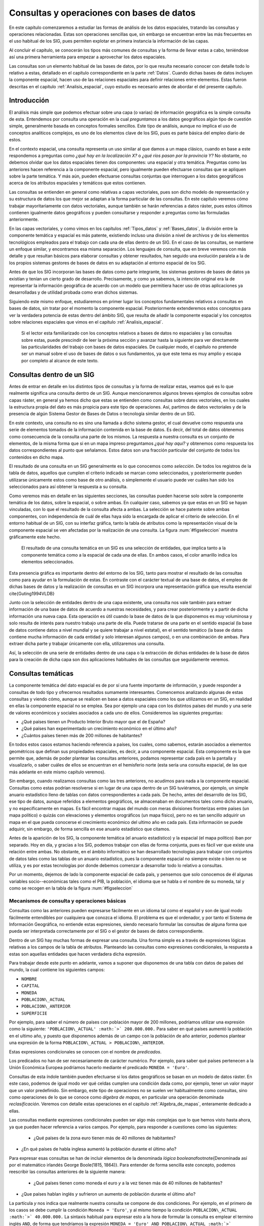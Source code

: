 **********************************************************
Consultas y operaciones con bases de datos
**********************************************************

.. _Consultas:


En este capítulo comenzaremos a estudiar las formas de análisis de los datos espaciales, tratando las consultas y operaciones relacionadas. Estas son operaciones sencillas que, sin embargo se encuentran entre las más frecuentes en el uso habitual de los SIG, pues permiten explotar en primera instancia la información de las capas.

Al concluir el capítulo, se conocerán los tipos más comunes de consultas y la forma de llevar estas a cabo, teniéndose así una primera herramienta para empezar a aprovechar los datos espaciales.

Las consultas son un elemento habitual de las bases de datos, por lo que resulta necesario conocer con detalle todo lo relativo a estas, detallado en el capítulo correspondiente en la parte :ref:`Datos`. Cuando dichas bases de datos incluyen la componente espacial, hacen uso de las relaciones espaciales para definir relaciones entre elementos. Estas fueron descritas en el capítulo :ref:`Analisis_espacial`, cuyo estudio es necesario antes de abordar el del presente capítulo. 

 
Introducción
=====================================================

El análisis más simple que podemos efectuar sobre una capa (o varias) de información geográfica es la simple consulta de esta. Entendemos por consulta una operación en la cual *preguntamos* a los datos geográficos algún tipo de cuestión simple, generalmente basada en conceptos formales sencillos. Este tipo de análisis, aunque no implica el uso de conceptos analíticos complejos, es uno de los elementos clave de los SIG, pues es parte básica del empleo diario de estos.

En el contexto espacial, una consulta representa un uso similar al que damos a un mapa clásico, cuando en base a este respondemos a preguntas como *¿qué hay en la localización X?* o *¿qué ríos pasan por la provincia Y?* No obstante, no debemos olvidar que los datos espaciales tienen dos componentes: una espacial y otra temática. Preguntas como las anteriores hacen referencia a la componente espacial, pero igualmente pueden efectuarse consultas que se apliquen sobre la parte temática. Y más aún, pueden efectuarse consultas conjuntas que interroguen a los datos geográficos acerca de los atributos espaciales y temáticos que estos contienen.

Las consultas se entienden en general como relativas a capas vectoriales, pues son dicho modelo de representación y su estructura de datos los que mejor se adaptan a la forma particular de las consultas. En este capítulo veremos cómo trabajar mayoritariamente con datos vectoriales, aunque también se harán referencias a datos ráster, pues estos últimos contienen igualmente datos geográficos y pueden consultarse y responder a preguntas como las formuladas anteriormente.

En las capas vectoriales, y como vimos en los capítulos :ref:`Tipos_datos` y :ref:`Bases_datos`, la división entre la componente temática y espacial es más patente, existiendo incluso una división a nivel de archivos y de los elementos tecnológicos empleados para el trabajo con cada una de ellas dentro de un SIG. En el caso de las consultas, se mantiene un enfoque similar, y encontramos esa misma separación. Los lenguajes de consulta, que en breve veremos con más detalle y que resultan básicos para elaborar consultas y obtener resultados, han seguido una evolución paralela a la de los propios sistemas gestores de bases de datos en su adaptación al entorno espacial de los SIG.

Antes de que los SIG incorporan las bases de datos como parte integrante, los sistemas gestores de bases de datos ya existían y tenían un cierto grado de desarrollo. Precisamente, y como ya sabemos, la intención original era la de representar la información geográfica de acuerdo con un modelo que permitiera hacer uso de otras aplicaciones ya desarrolladas y de utilidad probada como eran dichos sistemas. 

Siguiendo este mismo enfoque, estudiaremos en primer lugar los conceptos fundamentales relativos a consultas en bases de datos, sin tratar por el momento la componente espacial. Posteriormente extenderemos estos conceptos para ver la verdadera potencia de estas dentro del ámbito SIG, que resulta de añadir la componente espacial y los conceptos sobre relaciones espaciales que vimos en el capítulo :ref:`Analisis_espacial`.

 Si el lector esta familiarizado con los conceptos relativos a bases de datos no espaciales y las consultas sobre estas, puede prescindir de leer la próxima sección y avanzar hasta la siguiente para ver directamente las particularidades del trabajo con bases de datos espaciales. De cualquier modo, el capítulo no pretende ser un manual sobre el uso de bases de datos o sus fundamentos, ya que este tema es muy amplio y escapa por completo al alcance de este texto.

Consultas dentro de un SIG
=====================================================

Antes de entrar en detalle en los distintos tipos de consultas y la forma de realizar estas, veamos qué es lo que realmente significa una consulta dentro de un SIG. Aunque mencionaremos algunos breves ejemplos de consultas sobre capas ráster, en general ya hemos dicho que estas se entienden como consultas sobre datos vectoriales, en los cuales la estructura propia del dato es más propicia para este tipo de operaciones. Así, partimos de datos vectoriales y de la presencia de algún Sistema Gestor de Bases de Datos o tecnología similar dentro de un SIG.

En este contexto, una consulta no es sino una llamada a dicho sistema gestor, el cual devuelve como respuesta una serie de elementos tomados de la información contenida en la base de datos. Es decir, del total de datos obtenemos como consecuencia de la consulta una parte de los mismos. La respuesta a nuestra consulta es un conjunto de elementos, de la misma forma que si en un mapa impreso preguntamos *¿qué hay aquí?* y obtenemos como respuesta los datos correspondientes al punto que señalamos. Estos datos son una fracción particular del conjunto de todos los contenidos en dicho mapa.

El resultado de una consulta en un SIG generalmente es lo que conocemos como *selección*. De todos los registros de la tabla de datos, aquellos que cumplen el criterio indicado se marcan como seleccionados, y posteriormente pueden utilizarse únicamente estos como base de otro análisis, o simplemente el usuario puede ver cuáles han sido los seleccionados para así obtener la respuesta a su consulta.

Como veremos más en detalle en las siguientes secciones, las consultas pueden hacerse solo sobre la componente temática de los datos, sobre la espacial, o sobre ambas. En cualquier caso, sabemos ya que estas en un SIG se hayan vinculadas, con lo que el resultado de la consulta afecta a ambas. La selección se hace patente sobre ambas componentes, con independencia de cuál de ellas haya sido la encargada de aplicar el criterio de selección. En el entorno habitual de un SIG, con su interfaz gráfica, tanto la tabla de atributos como la representación visual de la componente espacial se ven afectadas por la realización de una consulta. La figura :num:`#figseleccion` muestra gráficamente este hecho.

.. figure:: Seleccion.pdf

	El resultado de una consulta temática en un SIG es una selección de entidades, que implica tanto a la componente temática como a la espacial de cada una de ellas. En ambos casos, el color amarillo indica los elementos seleccionados.


.. _figseleccion: 


Esta presencia gráfica es importante dentro del entorno de los SIG, tanto para mostrar el resultado de las consultas como para ayudar en la formulación de estas. En contraste con el carácter textual de una base de datos, el empleo de dichas bases de datos y la realización de consultas en un SIG incorpora una representación gráfica que resulta esencial \cite{Guting1994VLDB}

Junto con la selección de entidades dentro de una capa existente, una consulta nos vale también para extraer información de una base de datos de acuerdo a nuestras necesidades, y para crear posteriormente y a partir de dicha información una nueva capa. Esta operación es útil cuando la base de datos de la que disponemos es muy voluminosa y solo resulta de interés para nuestro trabajo una parte de ella. Puede tratarse de una parte en el sentido espacial (la base de datos contiene datos a nivel mundial y se quiere trabajar a nivel estatal), en el sentido temático (la base de datos contiene mucha información de cada entidad y solo interesan algunos campos), o en una combinación de ambas. Para extraer dicha parte y trabajar únicamente con ella, utilizaremos una consulta.

Así, la selección de una serie de entidades dentro de una capa o la extracción de dichas entidades de la base de datos para la creación de dicha capa son dos aplicaciones habituales de las consultas que seguidamente veremos.


Consultas temáticas
=====================================================

La componente temática del dato espacial es de por sí una fuente importante de información, y puede responder a consultas de todo tipo y ofrecernos resultados sumamente interesantes. Comencemos analizando algunas de estas consultas y viendo cómo, aunque se realicen en base a datos espaciales como los que utilizamos en un SIG, en realidad en ellas la componente espacial no se emplea. Sea por ejemplo una capa con los distintos países del mundo y una serie de valores económicos y sociales asociados a cada uno de ellos. Consideremos las siguientes preguntas:


* ¿Qué países tienen un Producto Interior Bruto mayor que el de España?
* ¿Qué países han experimentado un crecimiento económico en el último año?
* ¿Cuántos países tienen más de 200 millones de habitantes? 


En todos estos casos estamos haciendo referencia a países, los cuales, como sabemos, estarán asociados a elementos geométricos que definan sus propiedades espaciales, es decir, a una componente espacial. Esta componente es la que permite que, además de poder plantear las consultas anteriores, podamos representar cada país en la pantalla y visualizarlo, o saber cuáles de ellos se encuentran en el hemisferio norte (esta sería una consulta espacial, de las que más adelante en este mismo capítulo veremos).

Sin embargo, cuando realizamos consultas como las tres anteriores, no acudimos para nada a la componente espacial. Consultas como estas podrían resolverse si en lugar de una capa dentro de un SIG tuviéramos, por ejemplo, un simple anuario estadístico lleno de tablas con datos correspondientes a cada país. De hecho, antes del desarrollo de los SIG, ese tipo de datos, aunque referidos a elementos geográficos, se almacenaban en documentos tales como dicho anuario, y no específicamente en mapas. Es fácil encontrar mapas del mundo con meras divisiones fronterizas entre países (un mapa político) o quizás con elevaciones y elementos orográficos (un mapa físico), pero no es tan sencillo adquirir un mapa en el que pueda conocerse el crecimiento económico del ultimo año en cada país. Esta información se puede adquirir, sin embargo, de forma sencilla en ese anuario estadístico que citamos.

Antes de la aparición de los SIG, la componente temática (el anuario estadístico) y la espacial (el mapa político) iban por separado. Hoy en día, y gracias a los SIG, podemos trabajar con ellas de forma conjunta, pues es fácil ver que existe una relación entre ambas. No obstante, en el ámbito informático se han desarrollado tecnologías para trabajar con conjuntos de datos tales como las tablas de un anuario estadístico, pues la componente espacial no siempre existe o bien no se utiliza, y es por estas tecnologías por donde debemos comenzar a desarrollar todo lo relativo a consultas.

Por un momento, dejemos de lado la componente espacial de cada país, y pensemos que solo conocemos de él algunas variables socio--económicas tales como el PIB, la población, el idioma que se habla o el nombre de su moneda, tal y como se recogen en la tabla de la figura :num:`#figseleccion`


Mecanismos de consulta y operaciones básicas
--------------------------------------------------------------

.. _Mecanismos_consulta:

Consultas como las anteriores pueden expresarse fácilmente en un idioma tal como el español y son de igual modo fácilmente entendibles por cualquiera que conozca el idioma. El problema es que el ordenador, y por tanto el Sistema de Información Geográfica, no entiende estas expresiones, siendo necesario formular las consultas de alguna forma que pueda ser interpretada correctamente por el SIG o el gestor de bases de datos correspondiente. 

Dentro de un SIG hay muchas formas de expresar una consulta. Una forma simple es a través de expresiones lógicas relativas a los campos de la tabla de atributos. Planteando las consultas como expresiones condicionales, la respuesta a estas son aquellas entidades que hacen verdadera dicha expresión. 

Para trabajar desde este punto en adelante, vamos a suponer que disponemos de una tabla con datos de países del mundo, la cual contiene los siguientes campos:


* ``NOMBRE``
* ``CAPITAL``
* ``MONEDA``
* ``POBLACION\_ACTUAL``
* ``POBLACION\_ANTERIOR``
* ``SUPERFICIE``


Por ejemplo, para saber el número de países con población mayor de 200 millones, podríamos utilizar una expresión como la siguiente: ``'POBLACION\_ACTUAL' :math:`>` 200.000.000.`` Para saber en qué países aumentó la población en el ultimo año, y puesto que disponemos además de un campo con la población de año anterior, podemos plantear una expresión de la forma ``POBLACION\_ACTUAL > POBLACION\_ANTERIOR``.

Estas expresiones condicionales se conocen con el nombre de *predicados*.

Los predicados no han de ser necesariamente de carácter numérico. Por ejemplo, para saber qué países pertenecen a la Unión Económica Europea podríamos hacerlo mediante el predicado ``MONEDA = 'Euro'``.

Consultas de esta índole también pueden efectuarse si los datos geográficos se basan en un modelo de datos ráster. En este caso, podemos de igual modo ver qué celdas cumplen una condición dada como, por ejemplo, tener un valor mayor que un valor predefinido. Sin embargo, este tipo de operaciones no se suelen ver habitualmente como consultas, sino como operaciones de lo que se conoce como *álgebra de mapas*, en particular una operación denominada *reclasificación*. Veremos con detalle estas operaciones en el capitulo :ref:`Algebra_de_mapas`, enteramente dedicado a ellas.

Las consultas mediante expresiones condicionales pueden ser algo más complejas que lo que hemos visto hasta ahora, ya que pueden hacer referencia a varios campos. Por ejemplo, para responder a cuestiones como las siguientes:


 * ¿Qué países de la zona euro tienen más de 40 millones de habitantes?
* ¿En qué países de habla inglesa aumentó la población durante el último año?


Para expresar esas consultas se han de incluir elementos de la denominada *lógica booleana*\footnote{Denominada así por el matemático irlandés George Boole(1815, 1864)}. Para entender de forma sencilla este concepto, podemos reescribir las consultas anteriores de la siguiente manera:


 * ¿Qué países tienen como moneda el euro *y* a la vez tienen más de 40 millones de habitantes?
* ¿Que países hablan inglés *y* sufrieron un aumento de población durante el último año?


La partícula *y* nos indica que realmente nuestra consulta se compone de dos condiciones. Por ejemplo, en el primero de los casos se debe cumplir la condición ``Moneda = 'Euro'``, y al mismo tiempo la condición ``POBLACION\_ACTUAL :math:`>` 40.000.000.`` La sintaxis habitual para expresar esto a la hora de formular la consulta es emplear el termino inglés ``AND``, de forma que tendríamos la expresión ``MONEDA = 'Euro' AND POBLACION\_ACTUAL :math:`>` 40.000.000``.

Otros operadores lógicos que podemos emplear son el operador disyuntivo *o* (``OR``) o el operador de negación (``NOT``). Añadiéndolos a las expresiones condicionales podemos crear consultas más elaboradas para extraer la información que buscamos. En realidad, formular una consulta de este tipo es buscar un subconjunto particular (el formado por las entidades que quedarán seleccionadas) dentro de un conjunto global (la capa geográfica). Por ello, es útil plantear estas operaciones lógicas desde el punto de vista de la teoría de conjuntos, y hacer uso de los denominados *diagramas de Venn*\footnote{John Venn (1834, 1923), un matemático inglés, fue el primero en proponer este tipo de diagramas en 1880}, que muestran de forma gráfica y muy intuitiva el significado de dichas operaciones. En la figura :num:`#figvenn` pueden verse los diagramas correspondientes a las operaciones que hemos visto hasta el momento.

Más adelante volveremos a encontrar esquemas similares a estos, en particular al estudiar las operaciones de solape entre capas vectoriales, en el capítulo :ref:`Operaciones_geometricas`.

.. _FigVenn: 

.. figure:: Venn.pdf

	Diagramas de Venn.





Una operación muy habitual en el ámbito de las bases de datos es la *unión* de tablas. Si la componente temática en el modelo vectorial se almacena en una tabla de atributos, es posible, mediante esta operación, almacenar dicha componente en un conjunto de ellas interrelacionadas, lo cual en términos generales conlleva una mejor estructuración, como ya vimos en el capítulo dedicado a las bases de datos. En otras palabras, resulta conveniente no poner toda la información en una tabla, sino dividirla en un conjunto adecuadamente estructurado de tablas, que después pueden combinarse y utilizarse de la manera que resulte más apropiada.

Lógicamente, si la información se encuentra disponible en una serie de tablas, pero las entidades geométricas que contienen la componente espacial del dato solo tienen asociada una de ellas, es necesario algún elemento adicional que permita relacionar a todas esas tablas. Este elemento son las operaciones de unión, que pueden efectuarse entre varias capas (cada una aporta su tabla de atributos) o también con tablas aisladas, sin necesidad de que estas tengan asociada una componente espacial.

Veamos un ejemplo de una unión entre tablas para comprender el significado de esta operación. En el cuadro :ref:`Tabla:Tablas_base_union` se muestran dos tablas. En la primera de ellas, que supondremos que se encuentra asociada a una capa de polígonos, encontramos un valor numérico que identifica cada entidad (``ID``) y es distinto para cada una de ellas, y otro valor numérico también entero (``TIPO\_SUELO``) que nos indica el grupo de tipo de suelo de dicho polígono. Es decir, es la tabla de una capa de usos de suelo. En la segunda tabla, que es una tabla no asociada a ninguna capa, encontramos la equivalencia entre los valores de tipo de suelo y el nombre de dicho tipo de suelo (``NOMBRE\_SUELO``), así como en el campo denominado ``APTITUD``, que, en una escala de 1 a 10, clasifica la aptitud del suelo para el crecimiento de una determinada especie vegetal.

\begin{table}
\begin{center}

\begin{tabular}{cc}\toprule
``ID`` & ``TIPO\_SUELO``\\ \midrule
1 & 3 \\ 
2 & 1 \\ 
3 & 3 \\
4 & 3 \\
5 & 2 \\ \bottomrule
\end{tabular}

\vspace{0.5cm}

\begin{tabular}{ccc}\toprule
``TIPO\_SUELO`` & ``NOMBRE\_SUELO`` & ``APTITUD`` \\ \midrule
1 & Fluvisol & 5 \\ 
2 & Cambisol & 7 \\ 
3 & Leptosol & 4 \\ \bottomrule
\end{tabular}
\end{center}

	Unas sencillas tablas para efectuar una unión en función de su campo común \textsf{TIPO\_SUELO.}


.. _Tabla:Tablas_base_union:
\end{table}

En estas tablas existe un campo común, que es el que contiene el código numérico del tipo de suelo (en el ejemplo tiene el mismo nombre en ambas tablas, pero esto no ha de ser necesariamente así, basta con que la variable que contengan ambos campos sea la misma), y que podemos emplear para establecer la relación entre las dos tablas. Si un polígono tiene asociado un suelo de tipo 1, y gracias a la tabla adicional sabemos que el suelo de tipo 1 es un fluvisol y que su aptitud es 5, entonces podemos decir que dentro de ese polígono el suelo es de tipo fluvisol y tiene dicha aptitud, aunque en la tabla asociada no se encuentre directamente esta información. Esta forma de proceder debe ser ya familiar para el lector, pues la unión se basa en el uso de un atributo clave, que ya vimos en el capítulo :ref:`Bases_datos` dedicado a las bases de datos.

Al efectuar una unión, *pasamos* la información de una tabla a la otra, en la medida en que esto sea coherente con las coincidencias existentes entre ellas. El resultado es una nueva tabla que extiende la tabla original, incorporando información de otra tabla adicional. En el cuadro :ref:`Tabla:Resultado_union` puede verse la tabla resultante de la anterior unión\footnote{Esta tabla es la resultante de uno de los tipos de unión posibles, la denominada unión *natural*. Otros tipos de unión para las mismas tablas de partida dan como resultado tablas distintas, aunque no se usan con tanta frecuencia. La unión *cartesiana* genera una tabla que contiene todas las combinaciones posibles entre elementos de las dos tablas implicadas. En otros casos, la tabla generada puede contener los dos campos utilizados como enlace, uno por cada tabla de las utilizadas en la unión}.

\begin{table*}
\begin{center}
\begin{tabular}{cccc}\toprule
``ID`` & ``TIPO\_SUELO`` & ``NOMBRE\_SUELO`` & ``APTITUD`` \\ \midrule
1 & 3 & Leptosol & 4 \\ 
2 & 1 & Fluvisol & 5 \\ 
3 & 3 & Leptosol & 4 \\ 
4 & 3 & Leptosol & 4 \\ 
5 & 2 & Cambisol & 7 \\ \bottomrule
\end{tabular}
\end{center}

	Resultado de la unión de tablas en base a su campo común \textsf{TIPO\_SUELO.}


.. _Tabla:Resultado_union:
\end{table*}

Mantener la información dividida en varias tablas de la forma anterior tiene muchas ventajas, como ya en su momento comenzamos a ver en el apartado :ref:`DisenoBaseDatos` cuando tratamos el diseño de bases de datos, y ahora al estudiar las consultas vemos plasmadas de modo claro una buena parte de ellas. El hecho de codificar cada nombre de tipo de suelo con un valor numérico hace más sencillo el introducir este parámetro, pues evita teclear todo el nombre cada vez que se quiera añadir algún nuevo registro a la tabla principal (en este caso, la que se encuentra asociada a la capa). Esto además disminuye la probabilidad de que se cometan errores al introducir dichos valores y garantiza la homogeneidad de nombre, pues estos solo se encuentran almacenados una única vez en la tabla adicional. Las restantes tablas se *alimentan* de esta.

Las ventajas son mayores si se piensa que la tabla que caracteriza cada tipo de suelo puede estar unida no a una sola tabla de atributos, sino a un número mayor de ellas. En tal caso, ampliar o modificar la información de las tablas resulta mucho más sencillo, pues solo se deben efectuar dicha ampliación o modificación sobre la tabla de la que las demás toman sus datos. Si por ejemplo quisiéramos modificar la aptitud del tipo de suelo *leptosol* de 4 a 5, basta realizar esta modificación en la tabla auxiliar. El número de veces que este tipo de suelo aparece en la tabla de atributos de la capa resulta indiferente a la hora de efectuar esta modificación, pues solo ha de cambiarse una vez.

Si se desean añadir nuevos campos tales como el nombre del tipo de suelo en un idioma distinto o la aptitud de cada tipo de suelo para una especie distinta, estos no han de añadirse a cada tabla de atributos, sino solo a la tabla auxiliar. Por otra parte, el almacenamiento estructurado tiene como resultado una información menos redundante, y por tanto un menor volumen de los datos. En definitiva, existen muchas ventajas asociadas a una estructuración adecuada de los datos, las cuales pueden aprovecharse definiendo las relaciones entre todas esas tablas a través de operaciones tales como la unión.

Todas las operaciones que hemos visto se realizan de forma diferente según el SIG que empleemos, pues constituyen herramientas independientes que se implementan de una u otra forma dependiendo del producto. Existe, no obstante, una forma unificada de llamar a estas y a otras funciones, y es a través de los *lenguajes de consulta*. Los lenguajes de consulta son un elemento fundamental de las bases de datos y, básicamente, y como su nombre indica, se trata de lenguajes pensados para poder expresar todo tipo de consultas relativas a una base de datos y obtener así una información dada a partir de ella. Es decir, permiten expresar todas las consultas que hasta el momento hemos visto en este capítulo, así como otras más complejas y elaboradas. 

En realidad, son lenguajes que buscan dar solución a todas las necesidades de trabajo con bases de datos, y estas incluyen no solo aquellas relacionadas con consultas (aunque representen la operación más habitual) sino también las que derivan del mantenimiento y creación de dicha base de datos. En su empleo más habitual, los lenguajes de consulta han de ofrecer una forma sencilla y eficaz de que un usuario cualquiera pueda efectuar consultas sobre una base de datos, formulando estas de una forma lógica y flexible.

Un lenguaje de consulta posee una sintaxis rígida, que lo asemeja a un lenguaje de programación (de hecho, se trata de un lenguaje de programación como tal). No obstante, la complejidad algorítmica inherente a la propia consulta queda oculta en la expresión, asemejándose en ese sentido más a un lenguaje natural. Un lenguaje de consulta no sirve para implementar algoritmos, sino que expresa de una forma más natural (aunque con una sintaxis adecuada al entorno computacional en que se encuentra) dichos algoritmos de consulta.

Dicho de otro modo, estos lenguajes de consulta van a expresar en lineas generales *qué* es lo que se quiere hacer, pero no *cómo* se debe hacer, al contrario que los lenguajes de programación (tales como los que se emplean para programar, por ejemplo, un SIG), que permiten describir formalmente algoritmos y procedimientos\footnote{Los lenguajes de programación se dice que son lenguajes *procedurales*, mientras que los lenguajes de consulta se denominan *no procedurales*}.

El siguiente paso es, pues, estudiar cómo los lenguajes de consulta se incorporan a un SIG y la forma de utilizar estos. El lenguaje de consulta más extendido para bases de datos relacionales, tanto dentro como fuera del ámbito SIG, es el denominado SQL (acrónimo de *Structured Query Language* o *Lenguaje de Consulta Estructurado*).

El lenguaje SQL
--------------------------------------------------------------

El lenguaje SQL es un lenguaje de consulta pensado para el manejo de datos, e incluye elementos para realizar todas aquellas operaciones habituales que se presentan en el uso de una base de datos. Su utilización es habitual dentro de cualquier sistema que implique el manejo de datos mediante un gestor de bases de datos, y un cierto conocimiento de sus fundamentos es de indudable interés para el usuario de SIG. El objetivo de esta parte no es constituir una referencia de este lenguaje, sino tan solo presentar sus principales elementos para mostrar la forma en que un lenguaje de consulta soluciona las necesidades que operaciones como las vistas hasta este punto plantean dentro de un SIG. Las referencias sobre SQL son muy abundantes y el lector interesado no tendrá dificultad en encontrar docenas de libros sobre este tema. Una referencia completa es \cite{Beaulieu2003Anaya}. Más fácilmente accesible, en la dirección Web \cite{SQLBasico} puede encontrarse una breve introducción en español al lenguaje SQL, disponible además bajo licencia libre.



Podemos distinguir tres componente principales dentro del SQL:


 * Un lenguaje de definición de datos. Mediante él podemos definir las características fundamentales de los datos y sus relaciones.
* Un lenguaje de manipulación de datos. Permite añadir o modificar registros a las tablas de la base de datos. Las funciones de consulta también se incluyen dentro de este lenguaje
* Un lenguaje de control de datos. Sus comandos permiten controlar aspectos como el acceso a los datos por parte de los distintos usuarios, así como otras tareas administrativas


En principio, es la segunda componente ---el lenguaje de manipulación de datos--- la que resulta aquí de mayor interés, y a la que acudiremos de forma más frecuente, pues contiene los elementos de consulta.

La forma en que se realizan consultas a una base de datos empleando el lenguaje SQL es a través de *sentencias* en dicho lenguaje. Una sentencia SQL de consulta tendrá habitualmente una forma como la siguiente:

\begin{verbatim}
SELECT lista_de_columnas
FROM nombre_de_tabla
WHERE expresión_condicional
\end{verbatim}

*Lista\_de\_columnas* es una lista con los nombres de los campos que nos interesa incluir en la tabla resultante de la consulta, *nombre\_de\_tabla* es el nombre que identifica la tabla de la que queremos tomar los datos, y *expresión\_condicional* un predicado que establece la condición que han de cumplir los registros a tomar.

Como vemos, no es muy distinto de lo que hemos visto hasta ahora, y simplemente es otra forma de plantear consultas, de modo similar a lo que conocemos. La flexibilidad del lenguaje y la adición de funciones y nuevas ordenes permiten, no obstante, expresar prácticamente cualquier consulta, por compleja que esta sea, y extraer todo el potencial de la base de datos.

Sin animo de resultar un repaso exhaustivo a todos los elementos del lenguaje (ello requeriría mucha más extensión que todo este capítulo), a continuación se muestran algunos ejemplos de expresiones SQL explicados después en lenguaje natural, para dar una idea de la forma y capacidades del lenguaje. Una vez más, se anima al lector interesado a consultar las referencias propuestas para mayores detalles. Para estos ejemplos utilizaremos la tabla de países cuya estructura ya hemos introducido al comienzo de este capítulo.

\begin{verbatim}
SELECT *
FROM Paises
WHERE Moneda = 'Euro' AND 
      Poblacion_actual > 40000000 
\end{verbatim}

Esta consulta recupera todos aquellos registros en los que la población actual supera los 40 millones y la moneda es el euro. El asterisco indica que, para cada uno de estos registros, deben recuperarse todos los campos existentes. Se podría formar una nueva tabla solo con los nombres de los países que cumplen la condición establecida, mediante la siguiente sentencia:

\begin{verbatim}
SELECT Nombre
FROM Paises
WHERE Moneda = 'Euro' AND 
      Poblacion_actual > 40000000 
\end{verbatim}

Las consultas pueden ser mucho más complejas, y las sentencias ``SELECT`` pueden usarse como parámetros dentro de un predicado lógico. Por ejemplo, supongamos que disponemos de una tabla denominada ``Capitales`` con datos de todas las capitales del mundo, y que cuenta con los siguientes campos:


 * ``NOMBRE``
* ``POBLACION\_HOMBRES``
* ``POBLACION\_MUJERES``


La sentencia siguiente recupera en una nueva tabla todos los países cuyas capitales tienen una población de hombres mayor que de mujeres.

\begin{verbatim}
SELECT Nombre
FROM Paises
WHERE Capital IN (SELECT Nombre FROM Capitales 
	WHERE Poblacion_hombres > Poblacion_mujeres)
\end{verbatim}

La subconsulta entre paréntesis crea una tabla con los nombres de las capitales que cumplen la condición relativa a las poblaciones de hombres y mujeres. La otra consulta selecciona los países cuya capital aparece en dicha tabla (esa inclusión la define el comando ``IN``). En conjunto, tenemos una única consulta, pero que se basa en dos tablas con una relación entre sí.

Los campos ``Capital`` en la tabla ``Países`` y ``Nombre`` en la tabla ``Capitales`` son los que establecen la relación entre ambas tablas, permitiendo unir la información de estas. No obstante, el resultado de la expresión anterior no es una unión tal y como la hemos visto. Para realizar una unión mediante SQL podemos utilizar una expresión como la siguiente:

\begin{verbatim}
SELECT *
FROM Paises, Capitales
WHERE Paises.Capital = Capitales.Nombre
\end{verbatim}

Como se dijo, las uniones no se limitan un tipo particular de unión como el que vimos. SQL incluye el comando ``JOIN``, el cual permite trabajar con todo ese abanico de distintas uniones.

Además de lo anterior, pueden emplearse operadores para que la tabla que constituye la respuesta a la consulta contenga campos adicionales calculados en función de los existentes en la tabla origen. Por ejemplo:

\begin{verbatim}
SELECT Nombre, Poblacion / Area AS Densidad
FROM Paises
WHERE Moneda = 'Euro'
\end{verbatim}

Esta consulta recupera todos los países donde la moneda utilizada es el Euro, y para cada uno de ellos define dos atributos: el nombre (directamente obtenido de la propia tabla de países) y la densidad (en un campo denominado ``DENSIDAD``, calculado como el cociente entre la población y el área).

En resumen, el lenguaje SQL permite expresar todo tipo de consultas y hacerlo de forma sistemática y relativamente sencilla, de una forma bastante similar a como lo haríamos en un lenguaje natural.

Consultas espaciales
=====================================================

Ahora que ya sabemos cómo sacar partido de los atributos (es decir, la componente temática), es hora de incorporar la componente espacial que se asocia a estos. A las consultas que pusimos como ejemplo en la sección anterior, podemos añadir otras como las siguientes:


* ¿Qué países comparten frontera con Alemania?
* ¿Cuántos países se encuentran completamente en el hemisferio sur?
* ¿Qué países están a menos de 2000 km de España?


Para dar respuesta a esas cuestiones, basta analizar la componente espacial y no necesitamos para nada los datos con los que hemos trabajado anteriormente. Son consultas puramente espaciales. Aunque estas consultas amplían lo que ya conocemos, en realidad no abren ninguna nueva vía de estudio de los datos geográficos. Son consultas a las que podríamos responder utilizando un mero mapa impreso, sin aprovechar el hecho de que, como hemos visto, dentro de un SIG las componentes espacial y temática se hallan íntimamente vinculadas. La verdadera potencia de las consultas espaciales la encontramos en la combinación de estas consultas sobre la componente espacial y las que vimos anteriormente sobre la componente temática. Así, se pueden plantear, por ejemplo, cuestiones como:


 * ¿Qué países del hemisferio norte tiene una densidad de población mayor que la de Perú?
* ¿Cuántos países con más de 10 millones de habitantes se encuentran a menos de 1000 km de la frontera de Rusia?


Estas consultas incorporan elementos que hacen necesario acudir a la tabla de atributos, y otros que requieren analizar la componente espacial, estudiando las relaciones espaciales y topológicas de las geometrías asociadas. 

Los lenguajes de consulta pensados para el trabajo exclusivo con datos no espaciales no permiten formular consultas que incorporen elementos espaciales, y por lo tanto no resultan suficientes para expresar las anteriores cuestiones. Tanto las bases de datos como los lenguajes de consulta son válidos para analizar la componente temática, pero no para el análisis global de ambas componentes tal y como este ha de llevarse a cabo dentro de un SIG, por lo que es necesario añadir elementos adicionales.

No obstante, no es solo mediante un lenguaje de consulta como podemos plantear dichas consultas espaciales a través de un SIG. Al igual que en el caso de la componente temática, a la hora de efectuar consultas sobre la componente espacial o bien sobre ambas conjuntamente, existen diversas formas de plantear dichas consultas, algunas de ellas mucho más inmediatas y sencillas. En el caso particular de la componente espacial, y por la propia naturaleza de esta, que puede ser representada gráficamente, la forma más simple de efectuar una consulta es, precisamente, de forma gráfica. 

Este es el mismo mecanismo que emplearíamos a la hora de trabajar con un mapa impreso clásico. Si señalamos sobre nuestro mapamundi y preguntamos ¿qué país es *este*?, estamos estableciendo física y visualmente el criterio de consulta con nuestro propio dedo. Dentro de un SIG, podemos hacer clic con el ratón (nuestro dedo dentro de dicho SIG) en un determinado punto de la representación en pantalla de una capa geográfica, y realmente estamos diciendo: ¿qué entidad de la capa es la que hay *aquí*? o ¿qué entidad es *esta*? 

Al hacer esto, estamos empleando las relaciones espaciales que veíamos en el capítulo :ref:`Analisis_espacial`, y en particular en este caso la inclusión de un punto dentro de un polígono. Al efectuar la consulta, el SIG comprueba si el punto definido por nuestro clic de ratón se encuentra dentro de los polígonos que representan cada país. Si eso es así, el país en cuestión queda seleccionado.

Una vez más, no debe pensarse que esta consulta puntual es exclusiva de los datos vectoriales. Podemos igualmente ir a una localización dada y preguntar por lo que hay en dicha localización con independencia del modelo de datos. Una capa ráster nos devolverá sencillamente el valor en la celda que cae en el emplazamiento señalado. Si la capa posee varias bandas, tal como una imagen multiespectral, nos devolverá un vector de valores correspondientes a los valores de todas las bandas en dicho punto.

Como veremos en el capítulo :ref:`Servidores_y_clientes_remotos` dedicado a servicios remotos, algunos de estos servicios nos permiten realizar consultas igualmente sobre datos ráster y coberturas. En cada punto de la cobertura tenemos una información compleja, que podemos recuperar del mismo modo que para otro tipo de capas, sin más que preguntar a dicha cobertura acerca los datos correspondientes a un punto dado.

La consulta sobre capas no vectoriales es, sin embargo, menos interesante, pues el mayor interés aparece cuando consideramos entidades en el modelo geográfico y efectuamos consultas sobre las propiedades espaciales de dichas entidades. El modelo vectorial es el mejor adaptado a las consultas, no solo cuando trabajamos con la componente temática, como ya vimos, sino igualmente cuando se trata de consultas puramente espaciales.

La consulta sobre un punto concreto que hemos descrito la incorporan la gran mayoría de los SIG y es una herramienta de primer orden, sumamente sencilla, que nos permite hacer un uso simple aunque muy práctico de los datos geográficos. No obstante, una consulta espacial de este tipo puede ser más compleja e incorporar en el criterio algo más que un único punto. Por ejemplo, podemos seleccionar todas las entidades dentro de un área rectangular, o bien dentro de un polígono cualquiera que podríamos definir directamente sobre la propia representación en pantalla (Figura :num:`#figseleccionrectangulo`).

.. figure:: Seleccion_rectangulo.png

	Consulta mediante rectángulo. Los países que intersecan con los limites definidos por dicho rectángulo quedan seleccionados.


.. _figseleccion_rectangulo: 


Las relaciones que utilizamos en este caso ya no son entre punto y polígono, sino entre polígonos. La selección puede incluir tanto los países que se encuentran por completo contenidos dentro del polígono, como aquellos que intersecan con este. Es decir, que podemos aplicar varias de las relaciones que en su momento estudiamos entre dos polígonos.

Además de poder efectuar estas consultas con un elemento tal como un punto o un polígono, también podemos valernos de otra capa son sus propias geometrías. Por ejemplo, si disponemos del contorno del continente europeo, podemos consultar la capa de países del mundo y ver cuáles se encuentran en Europa. O una capa de ríos del mundo nos valdría para responder a la pregunta ¿qué países atraviesa el Nilo?

Las relaciones espaciales entre las entidades de varias capas pueden emplearse para efectuar una selección, pero también para otra de las operaciones importantes que veíamos en el caso de la componente temática: la unión. En aquel caso, se establecían las relaciones entre tablas de acuerdo a un predicado relativo a la propia información de las tablas (en la mayoría de los casos, que los valores de dos campos, uno en cada tabla, fueran coincidentes). La incorporación de la componente espacial implica la aparición de predicados espaciales, y estos pueden emplearse del mismo modo que los no espaciales para definir un criterio de unión.

Un ejemplo muy sencillo de unión espacial es el que encontramos si combinamos la capa de países del mundo que venimos utilizando con una capa de ciudades del mundo. Podemos unir a la tabla de esta segunda capa todos los valores que caracterizan al país al que pertenece cada ciudad. Si existe un campo común entre ambas tablas de atributos (por ejemplo, el nombre del país), esto serviría para efectuar esta unión. No obstante, esto no es necesario, ya que existe otro elemento común que no se encuentra almacenado dentro de la tabla, pero que puede tomarse de la componente espacial: toda ciudad debe estar situada dentro de los límites del país al que pertenece. Esto sirve para establecer la relación entre las tablas, y cada ciudad debe relacionarse con aquella entidad dentro de cuya geometría se encuentre el punto que la representa.

De modo similar a como ocurría con las operaciones temáticas, todas estas operaciones pueden llevarse a cabo en un SIG mediante herramientas sencillas que se encargan de efectuar las selecciones o uniones, utilizando tanto elementos gráficos como textuales. Disponemos así de herramientas de consulta temática y herramientas de consulta espacial, ambas como utilidades independientes. Podemos, no obstante, dotar de mayor potencia a las realización de consultas si combinamos ambas componentes del dato geográfico.

Es en este punto donde los lenguajes de consulta que ya hemos visto hacen su aparición. Estos lenguajes han demostrado ser idóneos para el manejo de las bases de datos, y resulta lógico pensar en ellos como base para un lenguaje más potente que permita incorporar la componente espacial a las consultas. Tenemos de este modo los *lenguajes de consulta espacial*

Lenguajes de consulta espacial
--------------------------------------------------------------

Los lenguajes de consulta espacial son la extensión lógica de los lenguajes de consulta con objeto de adaptarse al manejo de datos espaciales. Del mismo que las bases de datos han de adaptarse para almacenar los datos espaciales, como ya vimos en el capítulo dedicado a estas, los lenguajes de consulta deben hacer lo propio para ser capaces de recoger aquellas consultas que hagan un uso explicito de las propiedades espaciales de los objetos almacenados.

El lenguaje SQL que ya conocemos no resulta suficiente para expresar algunas de las consultas presentadas en el apartado anterior, pero sin embargo sigue siendo de utilidad para consultas no espaciales. Las extensiones al lenguaje SQL constituyen la forma más inmediata de obtener un lenguaje de consulta espacial adecuado para un uso completo, pues combinarán nuevas capacidades de consulta espacial con aquellas de tipo no espacial del lenguaje SQL, probadamente robustas.

Un primera solución aparece con la revisión del lenguaje SQL llevada a cabo en 1999 (conocida como SQL:1999 o SQL3), en la cual se permite la creación de tipos personalizados de datos. Frente a los tipos originales tales como enteros, cadenas o valores booleanos, todos ellos poco adecuados para almacenar objetos espaciales, existe ahora la posibilidad de crear tipos más acordes con la naturaleza espacial de la información almacenada. SQL3 está orientado a objetos, y cada tipo puede tener una serie de métodos asociados, lo cual facilita la realización de consultas complejas.

El problema radica en que la propia flexibilidad de este mecanismo no favorece la unicidad necesaria para la interoperabilidad de los datos. Un mismo tipo puede implementarse como tipo SQL de muchas formas distintas, no siendo estas compatibles entre sí. Es ahí donde hacen su aparición los estándares, los cuales veremos con más detalle en el capítulo :ref:`Estandares`.

De especial importancia en este sentido es la norma denominada *Simple Features for SQL*, que especifica cómo han de implementarse los tipos SQL correspondientes a los objetos espaciales, con objeto de estandarizar esta implementación. Así, una base de datos incorporará dichos tipos en sus modelos y estos podrán ser posteriormente utilizados para la realización de consultas SQL. En el ya citado capítulo :ref:`Estandares` explicaremos en detalle este y otros estándares.

El aspecto más importante para el contenido de este apartado no es, no obstante, el modelo de datos u otras características de la base de datos en sí (vimos esto ya con más detalle en el capítulo :ref:`Bases_datos`), sino la forma en que esto afecta a la realización de consultas. Por ello, la parte de mayor interés son los métodos que esos tipos implementan, y que pueden emplearse para dar forma a consultas espaciales como las que veíamos en el apartado previo.

Estos métodos vienen también especificados por la norma Simple Features, y como ya veremos podemos dividirlos en tres grupos: funciones básicas, operaciones topológicas y de conjunto, y operaciones de análisis espacial. Los resultados que arrojan estos métodos se pueden emplear para dar forma a consultas que realizan operaciones como la selección o la unión. Ya vimos cómo llevar estas a cabo mediante consultas SQL, y los ejemplos con contenido espacial del apartado son también operaciones de este tipo, bien sean consultas o uniones. Veamos, pues, cómo podrían realizarse mediante consultas SQL empleando los métodos que han de presentar los tipos que cumplen la especificación Simple Features.

Por ejemplo, para ver que países son atravesados por el río Nilo, podemos emplear una consulta como la siguiente:

\begin{verbatim}
SELECT Paises.Nombre,
FROM Rios, Paises
WHERE Cross(Rios.shape, Paises.Shape)
      AND Rios.Nombre = 'Nilo'
\end{verbatim}

La expresión ``Cross(Rios.Shape, Paises.Shape)`` hace uso del método ``Cross``, que devuelve 1 en caso de que las dos geometrías pasadas como parámetros se intersequen, y 0 en caso contrario. Este se utiliza para realizar la selección solo sobre aquellas que cumplan la condición de ser cortadas por una geometría dada, en este caso la del río Nilo. 

La relación espacial entre el río y los distintos países no puede evaluarse haciendo uso de SQL sin extensiones espaciales, puesto que la información sobre dicha relación no reside en la tabla de atributos, que es el conjunto de datos con el que trabaja el lenguaje SQL para realizar consultas. La información reside en las geometrías asociadas, y acceder a la información de estas requiere utilizar los métodos correspondientes a los distintos tipos espaciales.

Algunos métodos como el método ``Cross`` anterior expresan condiciones, y al ser estas evaluadas devuelven valores 1 o 0 (verdadero/falso). Los métodos existentes, no obstante, permiten también calcular nuevos parámetros, superando así la mera consulta y pudiendo obtenerse resultados con información adicional extraído de las propias geometrías. 

Un ejemplo de esto es el método ``Length``, que devuelve un valor numérico correspondiente a la longitud de una línea. Si se combina con el método ``Intersection``, que devuelve una nueva geometría a partir de la intersección de otras dos, podemos resolver la consulta anterior pero añadiendo en la tabla resultado no solo el nombre de los países que son atravesados por el Nilo, sino también la distancia que este río recorre a través de cada uno de ellos.

La consulta tendría en este caso una forma como la siguiente:

\begin{verbatim}
SELECT Paises.Nombre,
      Length(Intersection(
             Rios.Shape, Paises.Shape))
       AS 'Longitud'
FROM Rios, Paises
WHERE Cross(Rios.Shape, Paises.Shape)
      AND Rios.Nombre = 'Nilo'
\end{verbatim}


Al igual que en el apartado anterior, el objetivo de este apartado no es mostrar con detalle la sintaxis del lenguaje SQL cuando este se emplea para la realización de consultas espaciales. Los anteriores son únicamente algunos ejemplos para poner de manifiesto la potencia de este planteamiento y mostrar cómo los elementos espaciales se integran en el lenguaje SQL. Puede encontrarse más información en \cite{Egenhofer1994IEEE}.

Además de esta extensión a SQL, existen otras propuestas propuestas alternativas tales como Geo--SQL\cite{geoSQL}, SSQL (Spatial SQL)\cite{SSQL}o SQL-MM.
                                                          

Índices espaciales
--------------------------------------------------------------

.. _Indices_espaciales:



Si realizamos una consulta a una base de datos, el resultado es un subconjunto de esta con los elementos que cumplen el criterio expresado en la consulta. Si se implementa de forma *directa* dicha consulta, esta operación implica comprobar todos los elementos de la base de datos y ver cuáles son los que cumplen con el citado criterio. Teniendo en cuenta que una base de datos puede tener un gran tamaño, esta forma de proceder no es la óptima.

Veamos un ejemplo para poder entender mejor esto. Supongamos que tenemos una guía telefónica, que no es sino una base de datos en la que cada registro contiene dos campos: nombre y apellidos, y teléfono. ¿Cómo buscaríamos en esa guía telefónica el numero de una persona llamada Juan Pérez? Sin duda, leyendo uno por uno todos los nombres acabaríamos encontrando el que buscamos y su número correspondiente, pero antes tendríamos que leer una gran cantidad de nombres y apellidos (más aún en este caso, considerando que la letra P se encuentra en la mitad final del alfabeto), con lo que no resulta una opción muy lógica. En tal caso, una guía telefónica sería una herramienta inútil.

Sin embargo, habitualmente consultamos guias telefónicas sin problemas y encontramos rápidamente el teléfono de una persona sin necesidad de leer más que unos pocos nombres. Esto es así porque sabemos cómo están dispuestos los datos y buscando en el índice sabemos incluso en qué página comienzan los apellidos con una letra dada (en este caso la letra P). El uso de este índice nos permite optimizar el proceso de búsqueda de una forma realmente radical.

Al utilizar una base de datos, si no disponemos de un índice deberemos recorrer toda ella para dar respuesta a nuestras consultas. No sabemos *dónde* buscar las respuestas a nuestras consultas, del mismo modo que si en una guia telefónica no supiéramos que carece de sentido buscar en la letra F el número telefónico del señor Pérez.

Los índices nos permiten *alcanzar* los elementos que constituyen la respuesta a nuestra consulta, haciéndolo de la forma más rápida y llegando hasta ellos sin tener que pasar por todos los restantes.

Describir los índices empleados en bases de datos no espaciales requiere describir asimismo estructuras de datos complejas que escapan del alcance de este texto (los denominados *árboles B+* son las estructuras utilizadas con más frecuencia para esta tarea)\footnote{Para el lector interesado, puede encontrarse este tema tratado con mayor profundidad en, por ejemplo, \cite{BTrees}. La descripción original de los árboles B+ aparece en \cite{Bayer1972Acta}}. Por esta razón, no se detallarán en este capítulo más allá de la anterior descripción básica, pudiéndose encontrar más información en las referencias proporcionadas a lo largo del capítulo.

Más interesantes que estos índices nos resultan aquellos que se utilizan en las bases de datos espaciales, que denominamos *índices espaciales*. El concepto es similar al de índices de bases de datos no espaciales: elementos que permiten optimizar las consultas mediante una correcta estructuración de los datos, en particular en este caso de su componente espacial.

Los índices espaciales no deben resultarnos desconocidos, ya que los vimos en el capítulo :ref:`Tipos_datos`, estudiando en su momento los tipos existentes y su proceso de creación. Ahora en este capítulo veremos el verdadero uso práctico de estos, y así podremos comprender mejor la necesidad de su existencia.

Puede entenderse igualmente la idea de un índice espacial mediante un sencillo ejemplo de cómo empleamos ideas parecidas a los índices espaciales de forma natural cuando tratamos de resolver una consulta espacial sin la ayuda de un SIG. Supongamos que tenemos nuestro mapa de países del mundo y queremos averiguar qué países tienen su frontera a menos de 3000 kilómetros de la frontera de España. ¿Cómo operaríamos de manera natural para dar respuesta a esta consulta?

La solución más inmediata es medir la distancia entre España y todos los países restantes, y después tomar aquellos que hayan arrojado un resultado de distancia menor a 3000. La operación daría el resultado esperado, pero implicaría un gran número de mediciones, y no sería una forma óptima de operar. De hecho, es probable que a nadie se le ocurriese operar de esta forma en ningún caso. Por ejemplo, lo más probable es que no efectuemos mediciones con los países de América, pues un conocimiento básico de geografía basta para saber que todos ellos se encuentran a más de 3000 kilómetros. No sabemos exactamente a qué distancia se encuentran, pero sabemos que de ningún modo van a cumplir el criterio establecido en la consulta. De modo similar podemos eliminar Australia y gran parte de Asia, porque se encuentran en una situación similar. 

Ese conocimiento básico de geografía que tenemos es en realidad una especie de índice espacial. No sirve para saber las distancias exactas ni resolver la consulta por completo, pero sirve para dar una aproximación y facilitar el trabajo. Descartamos un buen numero de países de forma casi inmediata, y luego solo realizamos las operaciones costosas (la medición) con un subconjunto del total. En nuestra mente, tenemos el conocimiento estructurado a distintos niveles. Incluso si memorizamos todas esa distancias, existe otro nivel más general de conocimiento, a otra escala, siendo este el que nos indica de forma rápida que toda América está fuera de la distancia establecida en la consulta y no merece la pena efectuar mediciones referidas a países de ese continente

Con la utilización un índice espacial, el proceso de consulta espacial se compone de dos subprocesos: *filtrado* y *refinamiento* \cite{Freksa1991Kluwer}. En el proceso de filtrado se hace una primera selección aproximada de entidades, las cuales son candidatas a cumplir los criterios de la consulta. Se reduce de este modo el número de elementos sobre los que se ha de trabajar, y esta reducción, apoyada en los índices espaciales, tiene un coste operacional menor que aplicar la consulta en sí a todos los elementos.

En el refinamiento, se toman los elementos que han superado la fase de filtrado, y sobre ellos se aplica la consulta como tal. Esto tendrá como consecuencia que algunos de estos elementos, pese a haber pasado la primera fase de filtrado, no cumplan el criterio de la consulta, ya que este filtrado era una aproximación al resultado final. De esta forma refinamos este resultado previo y obtenemos ya la respuesta exacta a la consulta formulada.

En resumen, se puede decir que los índices espaciales nos permiten obtener resultados en un área concreta sin necesidad de analizar todo el espacio ocupado por el total de los datos. Estos índices espaciales no son exclusivos del trabajo con bases de datos y la realización de consultas espaciales, sino que se encuentran implícitos en muchas operaciones que vamos a ver en los próximos capítulos dentro de esta parte del libro. Estas operaciones en realidad necesitan para su desarrollo efectuar algún tipo de consulta, y dicha consulta depende de los índices espaciales para ejecutarse con un buen rendimiento.

Por ejemplo, las funciones de interpolación, que veremos en el capítulo :ref:`Creacion_capas_raster`, para calcular el valor en una coordenada concreta, y a partir de los valores de una capa de puntos, habitualmente utilizan los :math:`n` puntos más cercanos a dicha coordenada. Para saber cuáles son estos :math:`n` puntos, podrían calcularse las distancias desde todos los puntos de la capa hasta la coordenada en cuestión, y después tomar los :math:`n` para los cuales esa distancia es menor. Esta forma de proceder, sin embargo, requiere un número de cálculos demasiado elevado, que haría imposible ejecutar en un tiempo lógico dichos algoritmos de interpolación cuando los puntos de la capa sean numerosos (lo cual es muy frecuente).

Si vemos la figura :num:`#figejindicesespaciales`, para calcular cuales son los diez puntos (en negro) más cercanos a una coordenada dada (en rojo), no mediríamos las distancias de todos ellos. Mirando a simple vista podemos estimar que esos puntos van a estar dentro de un círculo aproximadamente como el representado en la figura, y podemos prescindir de los restantes a la hora de calcular las distancias exactas. Dentro de ese circulo hay más de diez puntos, con lo cual debe *refinarse* ese resultado antes de poder ofrecer una respuesta exacta a la consulta.

.. figure:: Ej_indices_espaciales.pdf

	Para calcular los diez puntos más cercanos a una coordenada dada (en rojo), nuestra intuición espacial nos ayuda a decidir que estos se han de buscar en un subconjunto reducido tal como el de los situados dentro del circulo azul de la figura. Este proceso de *filtrado* y *refinamiento* ahorra operaciones, y es el fundamento conceptual de los índices espaciales.


.. _figej_indices_espaciales: 


Otros procesos en los que son vitales los índices espaciales son las operaciones de solape entre capas de polígonos, que veremos en el capítulo :ref:`Operaciones_geometricas`. Sin ellos, el rendimiento de estas operaciones espaciales sería mucho menor o incluso, como en el caso de la interpolación, totalmente insuficiente para que tales operaciones se puedan aplicar en la mayoría de los casos.

Resumen
=====================================================

Las consultas son uno de los análisis fundamentales dentro de un SIG. Básicamente, una consulta efectúa una pregunta acerca de la información contenida en una capa, y obtiene como resultado los elementos de la capa que dan respuesta a dicha pregunta. Las consultas son en general un elemento aplicado sobre capas vectoriales, y el resultado de la consulta se expresa mediante una selección de entidades dentro de aquellas que componen dicha capa.

Las consultas pueden efectuarse sobre la componente temática del dato geográfico, en cuyo caso emplean los mismos mecanismos que las bases de datos fuera de un SIG. Esto incluye el empleo de lenguajes de consulta, específicamente desarrollados para esta tarea. El lenguaje SQL (Structured Query Language) es el más habitual de estos.

Al incorporar la componente espacial, se añaden nuevos elementos para realizar consultas. Los criterios de consulta añaden predicados espaciales basados en las relaciones entre las distintas entidades, y estos a su vez pueden combinarse con los predicados no espaciales para la formulación de consultas complejas. Los lenguajes de consulta se extienden para dar cabida a estos nuevos predicados, así como a funciones espaciales basadas en las propias entidades de las capas.

La aplicación de criterios espaciales hace necesaria la utilización de índices espaciales para optimizar el trabajo con grandes volúmenes de datos. Estos índices estructuran los datos de tal modo que en la realización de consultas espaciales no es necesario efectuar dicha consulta sobre la totalidad de los datos, sino únicamente sobre una fracción de ellos.
